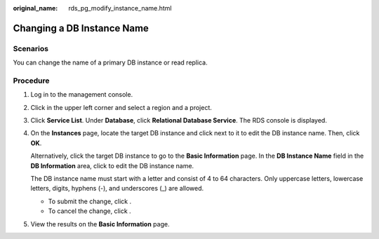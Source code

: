 :original_name: rds_pg_modify_instance_name.html

.. _rds_pg_modify_instance_name:

Changing a DB Instance Name
===========================

Scenarios
---------

You can change the name of a primary DB instance or read replica.

Procedure
---------

#. Log in to the management console.

#. Click |image1| in the upper left corner and select a region and a project.

#. Click **Service List**. Under **Database**, click **Relational Database Service**. The RDS console is displayed.

#. On the **Instances** page, locate the target DB instance and click |image2| next to it to edit the DB instance name. Then, click **OK**.

   Alternatively, click the target DB instance to go to the **Basic Information** page. In the **DB Instance Name** field in the **DB Information** area, click |image3| to edit the DB instance name.

   The DB instance name must start with a letter and consist of 4 to 64 characters. Only uppercase letters, lowercase letters, digits, hyphens (-), and underscores (_) are allowed.

   -  To submit the change, click |image4|.
   -  To cancel the change, click |image5|.

#. View the results on the **Basic Information** page.

.. |image1| image:: /_static/images/en-us_image_0000001470260233.png
.. |image2| image:: /_static/images/en-us_image_0000001420023546.png
.. |image3| image:: /_static/images/en-us_image_0000001420023546.png
.. |image4| image:: /_static/images/en-us_image_0000001470340253.png
.. |image5| image:: /_static/images/en-us_image_0000001419863830.png
